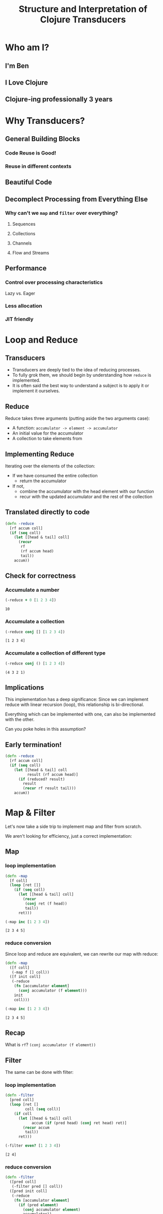 #+TITLE: Structure and Interpretation of Clojure Transducers
#+REVEAL_ROOT: https://cdn.jsdelivr.net/npm/reveal.js
#+OPTIONS: toc:nil num:nil

* Who am I?

** I'm Ben

** I Love Clojure

** Clojure-ing professionally 3 years

* Why Transducers?

** General Building Blocks

*** Code Reuse is Good!

*** Reuse in different contexts

** Beautiful Code

** Decomplect Processing from Everything Else

*** Why can't we ~map~ and ~filter~ over everything?

**** Sequences

**** Collections

**** Channels

**** Flow and Streams

** Performance

*** Control over processing characteristics

Lazy vs. Eager

*** Less allocation

*** JIT friendly

* Loop and Reduce

** Transducers

- Transducers are deeply tied to the idea of reducing processes.
- To fully grok them, we should begin by understanding how ~reduce~ is
  implemented.
- It is often said the best way to understand a subject is to apply it
  or implement it ourselves.

** Reduce

Reduce takes three arguments (putting aside the two arguments case):
- A function: ~accumulator -> element -> accumulator~
- An initial value for the accumulator
- A collection to take elements from

** Implementing Reduce
 
Iterating over the elements of the collection:
- If we have consumed the entire collection
  - return the accumulator
- If not,
  - combine the accumulator with the head element with our function
  - recur with the updated accumulator and the rest of the collection

** Translated directly to code

#+begin_src clojure :session s :results silent
  (defn -reduce
    [rf accum coll]
    (if (seq coll)
      (let [[head & tail] coll]
        (recur
         rf
         (rf accum head)
         tail))
      accum))
#+end_src

** Check for correctness

*** Accumulate a number

#+begin_src clojure :session s :results pp :exports both
  (-reduce + 0 [1 2 3 4])
#+end_src

#+RESULTS:
: 10

*** Accumulate a collection

#+begin_src clojure :session s :results pp :exports both
  (-reduce conj [] [1 2 3 4])
#+end_src

#+RESULTS:
: [1 2 3 4]

*** Accumulate a collection of different type

#+begin_src clojure :session s :results pp :exports both
  (-reduce conj () [1 2 3 4])
#+end_src

#+RESULTS:
: (4 3 2 1)

** Implications

This implementation has a deep significance: Since we can implement reduce with
linear recursion (loop), this relationship is bi-directional.

Everything which can be implemented with one, can also be implemented with the
other.

Can you poke holes in this assumption?

** Early termination!

#+begin_src clojure :session s :results silent
  (defn -reduce
    [rf accum coll]
    (if (seq coll)
      (let [[head & tail] coll
            result (rf accum head)]
        (if (reduced? result)
          result
          (recur rf result tail)))
      accum))
#+end_src

* Map & Filter

Let's now take a side trip to implement map and filter from scratch.

We aren't looking for efficiency, just a correct implementation:

** Map

*** loop implementation

#+begin_src clojure :session s :results pp :exports both
  (defn -map
    [f coll]
    (loop [ret []]
      (if (seq coll)
        (let [[head & tail] coll]
          (recur
           (conj ret (f head))
           tail))
        ret)))
  
  (-map inc [1 2 3 4])
#+end_src

#+RESULTS:
: [2 3 4 5]

*** reduce conversion

Since loop and reduce are equivalent, we can rewrite our map with reduce:

#+begin_src clojure :session s :results pp :exports both
  (defn -map
    ([f coll]
     (-map f [] coll))
    ([f init coll]
     (-reduce
      (fn [accumulator element]
        (conj accumulator (f element)))
      init
      coll)))

  (-map inc [1 2 3 4])
#+end_src

#+RESULTS:
: [2 3 4 5]

** Recap

What is ~rf~? ~(conj accumulator (f element))~

[[./map1.png]]

** Filter

The same can be done with filter:

*** loop implementation

#+begin_src clojure :session s :results pp :exports both
  (defn -filter
    [pred coll]
    (loop [ret []
           coll (seq coll)]
      (if coll
        (let [[head & tail] coll
              accum (if (pred head) (conj ret head) ret)]
          (recur accum
           tail))
        ret)))

  (-filter even? [1 2 3 4])
#+end_src

#+RESULTS:
: [2 4]

*** reduce conversion

#+begin_src clojure :session s :results pp :exports both
  (defn -filter
    ([pred coll]
     (-filter pred [] coll))
    ([pred init coll]
     (-reduce
      (fn [accumulator element]
        (if (pred element)
          (conj accumulator element)
          accumulator))
      init
      coll)))
  
  (-filter even? [1 2 3 4])
#+end_src

#+RESULTS:
: [2 4]


* The invariant

There is an important property to reducing processes, recursions and loops,
which is a sort of invariance:

there is always one quantity which decreases and one which grows.

#+REVEAL: split:t

The process ends when the decreasing quantity reaches a "zero" value

It returns the accumulated value we have grown instead.

#+REVEAL: split:t

In ~reduce~ it is quite evident:
- ~coll~ decreases
- ~init~ increases.
 
These can be numbers or collections, the principle remains the same.

#+REVEAL: split:t

With both ~map~ and ~reduce~, we have also seen:
- an accumulator which grows, sometimes conditionally.
- a source which shrinks.

This invariant is what will allow us to derive transducers.

* Refactor

You might have noticed the map and filter implementations with reduce look very
familiar. They are actually the same besides a common core:

** Map's core

#+begin_src clojure :session s :results pp :exports both
  (defn map-core
    [f]
    (fn [accumulator element]
      (conj accumulator (f element))))

  (defn -map
    ([f coll]
     (-map f [] coll))
    ([f init coll]
     (-reduce (map-core f) init coll)))

  (-map inc [1 2 3 4])
#+end_src

#+RESULTS:
: [2 3 4 5]

** Recap

[[./map2.png]]

** Filter's core

#+begin_src clojure :session s :results pp :exports both
  (defn filter-core
    [pred]
    (fn [accumulator element]
      (if (pred element)
        (conj accumulator element)
        accumulator)))

  (defn -filter
    ([pred coll]
     (-filter pred [] coll))
    ([pred init coll]
     (-reduce (filter-core pred) init coll)))
  
  (-filter even? [1 2 3 4])
#+end_src

#+RESULTS:
: [2 4]


* Push / Pull

Now we have reached at something interesting. The ~*-core~ functions we have
extracted are completely agnostic of the notion of taking ~element~ out of the
source collection.

#+REVEAL: split:t

We have factored out the process of "consuming" elements completely.

** Extracting accumulation

Still in our implementation, we have the accumulating function. Can we factor it
out? Let's see what happens:

*** Map

#+begin_src clojure :session s :results pp :exports both
  (defn map-core
    [f grow]
    (fn [accumulator element]
      (grow accumulator (f element))))

  (defn -map
    ([f coll]
     (-map f [] coll))
    ([f init coll]
     (-reduce (map-core f conj) init coll)))
  
  (-map inc [1 2 3 4])
#+end_src

#+RESULTS:
: [2 3 4 5]

*** Recap

[[./map3.png]]

*** Map, curried

But that's actually a less interesting way of writing it. We can instead return
a closure:

#+begin_src clojure :session s :results pp :exports both
  (defn map-core
    [f]
    (fn [grow]
      (fn [accumulator element]
        (grow accumulator (f element)))))

  (defn -map
    ([f coll]
     (-map f [] coll))
    ([f init coll]
     (-reduce ((map-core f) conj) init coll)))

  (-map inc [1 2 3 4])
#+end_src

#+RESULTS:
: [2 3 4 5]

*** Recap

[[./map4.png]]

*** Filter, curried

Similarly for filter:

#+begin_src clojure :session s :results pp :exports both
  (defn filter-core
    [pred]
    (fn [grow]
      (fn [accumulator element]
        (if (pred element)
          (grow accumulator element)
          accumulator))))

  (defn -filter
    ([pred coll]
     (-filter pred [] coll))
    ([pred init coll]
     (-reduce ((filter-core pred) conj) init coll)))

  (-filter even? [1 2 3 4])
#+end_src

#+RESULTS:
: [2 4]

#+REVEAL: split:t

"Okay", you might say, "this is interesting". But is it useful?

* Reducing Functions

In our small refactoring process we derived two higher order functions.

While maintaining the reducing process invariant, they are completely independent of
its implementation.

On the contrary, they are /parametrized/ on it.

#+REVEAL: split:t

The consume / pull part of the implementation is handled by ~reduce~.

The accumulation / push part is now a parameter, which is a function, ~grow~.

#+REVEAL: split:t

#+begin_src clojure :session s
  (defn map-core
    [f]
    (fn [grow]
      (fn [accumulator element]
        (grow accumulator (f element)))))

  (defn filter-core
    [pred]
    (fn [grow]
      (fn [accumulator element]
        (if (pred element)
          (grow accumulator element)
          accumulator))))
#+end_src

** Properties of reducing functions

What properties should ~grow~ have?

Such a function, which can be used by reduce, is called a *reducing function*,
and is usually abbreviated as ~rf~ in arguments.

*** Step

~grow~ is still a function which takes an accumulator and an element, and
returns an "updated" accumulator.

*** Beginning and end

It is useful when working with reducers to have a way to signal "beginning" and
"end" of the reducing process.

*** Beginning

In the beginning, we can create the initial value into which we will accumulate
(thus the 2-arity of ~reduce~ is handled).

*** End

In the end, we sometimes want to "finalize" our accumulator.
For example, we might be using transient collections as an optimization, and in
the end we want to call ~persistent!~.

*** Generally

Therefor, the full signature of a reducing function will be:

#+begin_src clojure
  (defn rf
    ([] initial-value)
    ([accum] (finalize accum))
    ([accum elem] (combine accum elem)))
#+end_src

*** For example

#+begin_src clojure :session s :results pp :exports both
  (defn rf
    ([] (transient []))
    ([v] (persistent! v))
    ([v x] (conj! v x)))

  (defn map-core
    [f]
    (fn [rf]
      (fn [accumulator element]
        (rf accumulator (f element)))))

  (defn -map
    ([f coll]
     (-map f (rf) coll))
    ([f init coll]
     (rf (-reduce ((map-core f) rf) init coll))))

  (-map inc [1 2 3 4 5 6 7 8])
#+end_src

#+RESULTS:
: [2 3 4 5 6 7 8 9]

*** Compare

[[./map5.png]]

*** Observation

A very important point to now is that after closing over ~f~ or ~pred~,
~map-core~ and ~filter-core~ respectively return functions which take a reducing
function and return a reducing function.

* Finally, Transducers

It turns out this pattern is so useful it deserves a function of its own,
centered around reduce. Let's invoke the spirit of Tim Allen and move some stuff
around the house first:

** Spelling the process out - map

#+begin_src clojure
  (defn -map
    ([f coll]
     (-map f (rf) coll))
    ([f init coll]
     (let [?f (map-core f)
           rf' (?f rf)
           ret (-reduce rf' init coll)]
       (rf ret))))
#+end_src

*** Compare

[[./map6.png]]

** A wild transduce appears

Now the process almost jumps out at us:

#+begin_src clojure :session s :results pp :exports both
  (defn -transduce
    ([rf ?f coll]
     (-transduce rf ?f (rf) coll))
    ([rf ?f init coll]
     (let [rf' (?f rf)
           ret (-reduce rf' init coll)]
       (rf ret))))

  (defn -map
    [f coll]
    (-transduce rf (map-core f) coll))

  (-map inc [1 2 3 4 5 6 7 8])
#+end_src

#+RESULTS:
: [2 3 4 5 6 7 8 9]

*** Compare

[[./map7.png]]

*** ~clojre.core/transduce~

- ~[xform f init coll]~
- reduce with a transformation of f (xf)
- If init is not supplied, (f) will be called to produce it
- f should be a reducing step function that accepts both 1 and 2 arguments
- Returns the result of applying (the transformed) xf to init and the
  first item in coll, then applying xf to that result and the 2nd item,
  etc.

*** The missing piece

Hopefully, everything about what we did is clear besides ~?f~. What is it? what
does it do?

*** Transforming a reducing function

Like we mentioned in the end of the previous section, ~?f~ takes a reducing
function ~rf~ and returns another valid reducing function.

#+REVEAL: split:t

In other words, it /transforms/ a reducing function, by wrapping it. In Clojure,
such functions are called /transducers/ as they transform reducers.

#+REVEAL: split:t

Conventionally, transducers are labeled ~xf~ or ~xform~.

* Transducers as Transformations

What are the implications of having a function which transforms a reducing
function?

~xf :: rf -> rf'~

These transformations compose!

** Composing transducers

#+begin_src 
xf :: rf -> rf'
xf' :: rf' -> rf''
xf o xf' :: rf -> rf''
#+end_src

** Order of application

The order of transformation matters, and the last transformation will be the
/first applied/, i.e.

#+begin_src clojure
  (comp
   (map inc)
   (filter even?))
#+end_src

** Substitution

Remember this transducer is applied to a reducing function. By way of substitution:
#+begin_src clojure
  ((comp
    (map inc)
    (filter even?))
   rf)

  ;; comp
  ((map inc)
   ((filter even?)
    rf))
#+end_src

*** Substitute filter definition

#+begin_src clojure
  ((map inc)
   ((filter even?)
    rf))

  ((map inc)
   ((fn [rf']
      (fn [acc x]
        (if (even? x)
          (rf acc x)
          x))) rf))
#+end_src

*** Apply inner filter to rf, substitute rf' with rf

#+begin_src clojure
  ((map inc)
   ((fn [rf']
      (fn [acc x]
        (if (even? x)
          (rf acc x)
          x))) rf))
  
  ((map inc)
   (fn [acc x]
     (if (even? x)
       (rf acc x)
       x)))
#+end_src

*** Substitute map definition

#+begin_src clojure
  ((map inc)
   (fn [acc x]
     (if (even? x)
       (rf acc x)
       x)))

  ((fn [rf]
     (fn [acc x]
       (rf acc (inc x))))
   (fn [acc x]
     (if (even? x)
       (rf acc x)
       x)))
#+end_src

*** Apply map xf to result, substitute rf

#+begin_src clojure
  ((fn [rf]
     (fn [acc x]
       (rf acc (inc x))))
   (fn [acc x]
     (if (even? x)
       (rf acc x)
       x)))
  
  (fn [acc x]
    ((fn [acc x]
       (if (even? x)
         (rf acc x)
         x))
     acc
     (inc x)))
#+end_src

*** Format

#+begin_src clojure
  (fn [acc x]
    ((fn [acc x]
       (if (even? x)
         (rf acc x)
         x))
     acc
     (inc x)))

  (fn [acc x]
    (let [inner (fn [acc x]
                  (if (even? x)
                    (rf acc x)
                    x))]
      (inner acc (inc x))))
#+end_src

~inner~ (i.e. ~even?~) is called *after* ~inc~

For each x, notice how it will first be mapped on before even passing to
the inner ~rf~ which will check ~even?~

** Analogue to sequence transformation

It might be confusing at first, but transducers apply in an opposite
order to ~comp~.

Their application more closely resembles:

#+begin_src clojure
  (->> xs
       (map inc)
       (filter even?))
#+end_src

*** Transformations are like wraps (but not a burrito)

Each transducer is a transformation which returns a function wrapping a
reducing function

Every value which passes /through/ the resulting function will pass
through the wrapping layers one by one.

#+REVEAL: split:t

The /last/ wrap is the one a value will pass through /first/.

Transducers give us composable transformation pipeline elements.

* Transducers as Processes

Transducers abstract away the source of inputs and accumulation of
results. What's left is a distillation of computational process.

#+REVEAL: split:t

Now that we have extracted the /concept/ of mapping, we can apply it to
anything which is reducible.

#+REVEAL: split:t

As reduce is defined with protocols, we can extend this application to
many things.

** core.async

Channels and sequences have a lot in common. But channels aren't
sequences. By implementing reduce, however, we can gain all the
semantics of transducers with channels "for free":

#+begin_src clojure
  (async/reduce f init ch)
  (async/transduce xform f init ch)
#+end_src

*** Channels themselves

#+begin_src clojure
  (async/chan n xf)
#+end_src

Even putting on a channel is a reducing function, thus, channels'
behavior as accumulators can be tweaked.

Then, an equivalent to ~into~ with a transducer will be

#+begin_src clojure
  (async/onto-chan! ch coll)
#+end_src

Where ~ch~ has an attached transducer.

*** With concurrency

In cases where our transducers are stateless, there is no reason
calculations over sequence elements could be performed concurrently:

#+begin_src clojure
  (async/pipeline to n xf from)
#+end_src

** Extending transducers

Can we apply it to other things?

*** Completable Future

#+begin_src clojure :session s
  (import 'java.util.concurrent.CompletableFuture)
  (import 'java.util.function.Function)
  
  (defn then
    ([^CompletableFuture cf f]
     (.thenApply cf (reify Function (apply [_ x] (f x)))))
    ([^CompletableFuture cf f v]
     (.thenApply cf (reify Function (apply [_ x] (f v x))))))

  (.get (then (CompletableFuture/completedFuture 1) inc))
  ;; => 2
#+end_src

*** Extend the reduce protocol

#+begin_src clojure :session s
  (require 'clojure.core.protocols)
  (extend-protocol clojure.core.protocols/CollReduce
    CompletableFuture
    (coll-reduce
      ([cf f val] (then cf f val))))

  (defn step
    ([] nil)
    ([^CompletableFuture x] (.get x))
    ([_ x] x))
#+end_src

*** Magic?

#+begin_src clojure :session s
  (transduce
   (comp
    (map inc)
    (map #(* % %)))
   step
   (CompletableFuture/completedFuture 1))
  ;; => 4
#+end_src

We've yet to scratch the surface of the possibilities.

* Stateful Transducers

Another use case in transducers is keeping state between iterations.

While with loops we could just add another binding, with transducers we
often have to close over a mutable value.

** map-indexed

Let's try to implement map-indexed.

We know it should be similar to map, but an index should be laying
around, somewhere:

*** Volatile

Clojure doesn't have mutable state, but it does have managed reference
types.

We can use ~volatile~ to create a reference with volatile semantics
which can be mutated using ~vswap!~.

#+begin_src clojure
  (def v (volatile! 0))
  @v ;; => 0
  (vswap! v inc) ;; => 1
  @v ;; => 1
#+end_src

*** Volatile

A little helper, because we'll want the previous value:

#+begin_src clojure :session s :results pp :exports both
  (defmacro vswap-val!
    "Like vswap! but returns the old value."
    [v & args]
    `(let [old# @~v]
       (vswap! ~v ~@args)
       old#))
#+end_src

#+REVEAL: split:t

#+begin_src clojure :session s :results pp :exports both
  (defn -map-indexd
    [f]
    (fn [rf]
      (let [i (volatile! 0)]
        (fn
          ([] (rf))
          ([acc] (rf acc))
          ([acc x]
           (rf acc (f (vswap-val! i inc) x)))))))

  (sequence (-map-indexd vector) [:a :b :c])
#+end_src

#+RESULTS:
: ([0 :a] [1 :b] [2 :c])

*** Custom type

Mutable counter, implements ~invoke~, which mutates the member ~i~

#+begin_src clojure :session s :results pp :exports both
  (deftype Counter [^int ^:unsynchronized-mutable i]
    clojure.lang.IFn
    (invoke [_]
      (let [i' i]
        (set! i (unchecked-inc-int i))
        i')))

  (def c (Counter. 0))
  (.i c) ;; => 0
  (c) ;; => 0 returns previous value, increments counter
  (.i c) ;; => 1
#+end_src

#+REVEAL: split:t

#+begin_src clojure :session s :results pp :exports both
  (defn -map-indexd
    [f]
    (fn [rf]
      (let [i (Counter. 0)]
        (fn
          ([] (rf))
          ([acc] (rf acc))
          ([acc x]
           (rf acc (f (i) x)))))))

  (sequence (-map-indexd vector) [:a :b :c])
#+end_src

#+RESULTS:
: ([0 :a] [1 :b] [2 :c])

** Sliding window

Other types of state can also be maintained.

For example, holding references to multiple elements, which lets us
implement operations like windowing.

Let's reach for a Queue implementation which has the methods add,
remove, size

#+REVEAL: split:t

#+begin_src clojure :session s :results pp :exports both
  (defn sliding
    ([^long n]
     (sliding n 1))
    ([^long n ^long step]
     (fn [rf]
       (let [a (java.util.ArrayDeque. n)] ;; Queue here
         (fn
           ([] (rf))
           ([result] (rf result)) ;; don't need leftovers
           ([result input]
            (.add a input)
            (if (= n (.size a))
              (let [v (vec (.toArray a))] ;; toArray copies the collection
                ;; Remove `step` elements
                (dotimes [_ step] (.removeFirst a))
                (rf result v))
              result)))))))

  (sequence (sliding 3) (range 10))
#+end_src

#+RESULTS:
: ([0 1 2] [1 2 3] [2 3 4] [3 4 5] [4 5 6] [5 6 7] [6 7 8] [7 8 9])


* Using transducers

** Transduce

Like we have derived previously, ~transduce~ is a general API which
decomplects processing (the transducer) from accumulation.

Iteration is handled by the reduce API.

** Into

Slightly less generic than transduce, will either ~conj~ or ~conj!~ into
the provided "sink" collection.

#+begin_src clojure
  (into to xf from)
#+end_src

Into just reduces with ~conj~ using ~from~ as the collection and ~to~ as
the initial value.

If a transducer is supplied, it wraps ~conj~.

** Sequence

~sequence~ can be thought of as the ~map~ equivalent of transducers. It
takes a transducer and a collection, and returns a lazy sequence of the
transducer applied to the elements.

It can also take multiple inputs like ~map~, applying the transducer to
the combined items from each coll, i.e. the first from all, then the
second from all, etc.

** Eduction

The peek of laziness is not doing anything at all.

As opposed to ~sequence~ which returns a lazy sequence, an ~Eduction~ is
a promise of a reduction. It implements the reduce interface but doesn't
/do/ anything until you reduce over it.

Returns a reducible/iterable application of the transducer to the items
in coll. these applications will be performed every time reduce/iterator
is called.

#+REVEAL: split:t

Pros: They compose arbitrarily with very little overhead

Cons: Results are not cached, be careful not to reduce over an eduction
twice, unless you want to.

Lets set up a hypothetical example of plenty of nested sequences (they
happen)

#+REVEAL: split:t

#+begin_src clojure :session s
  (def xs [[1 2 3] [4 5 6] [7 8 9]])
  (def ys '[[a b c] [x y z] [u v w]])
  (def zs (mapv (partial mapv keyword) '[[a b c] [x y z] [u v w]]))
#+end_src

#+REVEAL: split:t

Had we wanted to concat them all, we might have written something like:

#+begin_src clojure :session s :results pp :exports both
  (concat
   (apply concat xs)
   (apply concat ys)
   (apply concat zs))
#+end_src

#+RESULTS:
: (1 2 3 4 5 6 7 8 9 a b c x y z u v w :a :b :c :x :y :z :u :v :w)

*** ~cat~ vs. ~concat~

~cat~ is the transducing version of ~concat~.

Where we'd write
#+begin_src clojure
(concat [1 2 3] [4 5 6]) ;; => (1 2 3 4 5 6)
#+end_src

We can write
#+begin_src clojure
(sequence cat [[1 2 3] [4 5 6]]) ;; => (1 2 3 4 5 6)
(->Eduction cat [[1 2 3] [4 5 6]]) ;; => (1 2 3 4 5 6)
#+end_src

Notice the need to pack the sequences in a wrapping sequence.

On the other hand, no more need to write ~(apply concat ,,,)~

#+REVEAL: split:t

With eduction:

#+begin_src clojure :session s :results pp :exports both
  (defn caduction [xs] (->Eduction cat xs))

  (caduction
   [(caduction xs)
    (caduction ys)
    (caduction zs)])
#+end_src

#+RESULTS:
: (1 2 3 4 5 6 7 8 9 a b c x y z u v w :a :b :c :x :y :z :u :v :w)

#+REVEAL: split:t

There are certainly performance benefits:

#+begin_src clojure :session s
  (time
   (dotimes [_ 1e6]
     (count
      (concat
       (apply concat xs)
       (apply concat ys)
       (apply concat zs)))))

  "Elapsed time: 2214.169337 msecs"
#+end_src

#+REVEAL: split:t

#+begin_src clojure :session s
  (def incr (fn [^long x _] (unchecked-inc x)))
  (defn -count
    [xs]
    (reduce incr 0 xs))

  (time
   (dotimes [_ 1e6]
     (-count
      (caduction
       [(caduction xs)
        (caduction ys)
        (caduction zs)]))))
  "Elapsed time: 402.897992 msecs"
#+end_src

** Things which accept transducers

- Channels
- Pipelines
- Reducers
- Anything reducible

* Performance

Transducers give a significant performance boost in comparison to
chained sequence operations, mainly due to two reasons:
- Save up on intermediary allocation. Lazy sequences are chunks of
  32-wide thunks of computations. Those have to be allocated and
  realized.
- JIT. Just In Time compilation. By creating once a pipeline of nested
  classes, we give the JVM an object which is easy for it to optimize.
